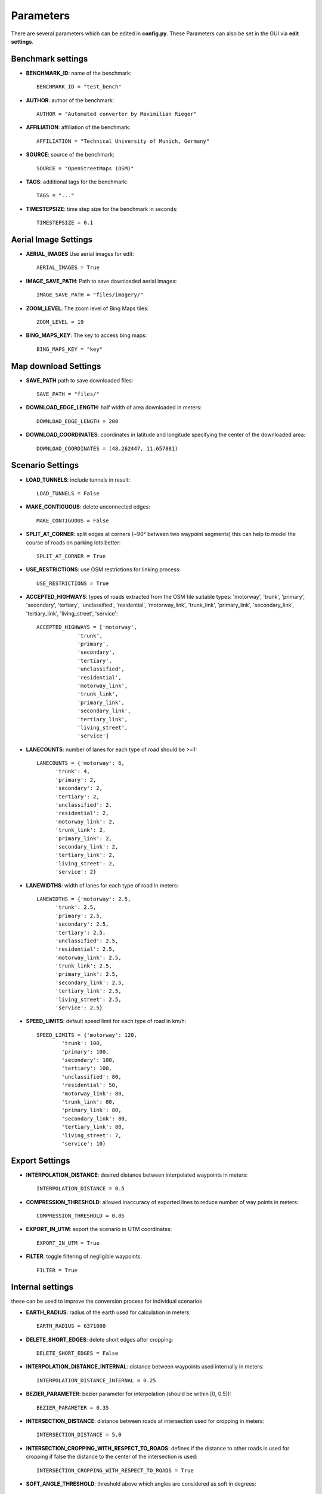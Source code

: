 Parameters
==========

There are several parameters which can be edited in **config.py**.
These Parameters can also be set in the GUI via **edit settings**.

Benchmark settings
------------------
* **BENCHMARK_ID**: name of the benchmark::

	BENCHMARK_ID = "test_bench"

* **AUTHOR**: author of the benchmark::

	AUTHOR = "Automated converter by Maximilian Rieger"

* **AFFILIATION**: affiliation of the benchmark::

	AFFILIATION = "Technical University of Munich, Germany"

* **SOURCE**: source of the benchmark::

	SOURCE = "OpenStreetMaps (OSM)"

* **TAGS**: additional tags for the benchmark::

	TAGS = "..."

* **TIMESTEPSIZE**: time step size for the benchmark in seconds::

	TIMESTEPSIZE = 0.1

Aerial Image Settings
---------------------
* **AERIAL_IMAGES** Use aerial images for edit::

	AERIAL_IMAGES = True

* **IMAGE_SAVE_PATH**: Path to save downloaded aerial images::

	IMAGE_SAVE_PATH = "files/imagery/"

* **ZOOM_LEVEL**: The zoom level of Bing Maps tiles::

	ZOOM_LEVEL = 19

* **BING_MAPS_KEY**: The key to access bing maps::

	BING_MAPS_KEY = "key"

Map download Settings
---------------------
* **SAVE_PATH** path to save downloaded files::

	SAVE_PATH = "files/"

* **DOWNLOAD_EDGE_LENGTH**: half width of area downloaded in meters::

	DOWNLOAD_EDGE_LENGTH = 200

* **DOWNLOAD_COORDINATES**: coordinates in latitude and longitude specifying the center of the downloaded area::

	DOWNLOAD_COORDINATES = (48.262447, 11.657881)

Scenario Settings
-----------------
* **LOAD_TUNNELS**: include tunnels in result::

	LOAD_TUNNELS = False

* **MAKE_CONTIGUOUS**: delete unconnected edges::

	MAKE_CONTIGUOUS = False

* **SPLIT_AT_CORNER**: split edges at corners (~90° between two waypoint segments)
  this can help to model the course of roads on parking lots better::

	SPLIT_AT_CORNER = True

* **USE_RESTRICTIONS**: use OSM restrictions for linking process::

	USE_RESTRICTIONS = True

* **ACCEPTED_HIGHWAYS**: types of roads extracted from the OSM file
  suitable types: 'motorway', 'trunk', 'primary', 'secondary', 'tertiary', 'unclassified', 'residential',
  'motorway_link', 'trunk_link', 'primary_link', 'secondary_link', 'tertiary_link', 'living_street', 'service'::

	ACCEPTED_HIGHWAYS = ['motorway',
                     'trunk',
                     'primary',
                     'secondary',
                     'tertiary',
                     'unclassified',
                     'residential',
                     'motorway_link',
                     'trunk_link',
                     'primary_link',
                     'secondary_link',
                     'tertiary_link',
                     'living_street',
                     'service']

* **LANECOUNTS**: number of lanes for each type of road should be >=1::

	LANECOUNTS = {'motorway': 6,
              'trunk': 4,
              'primary': 2,
              'secondary': 2,
              'tertiary': 2,
              'unclassified': 2,
              'residential': 2,
              'motorway_link': 2,
              'trunk_link': 2,
              'primary_link': 2,
              'secondary_link': 2,
              'tertiary_link': 2,
              'living_street': 2,
              'service': 2}

* **LANEWIDTHS**: width of lanes for each type of road in meters::

	LANEWIDTHS = {'motorway': 2.5,
              'trunk': 2.5,
              'primary': 2.5,
              'secondary': 2.5,
              'tertiary': 2.5,
              'unclassified': 2.5,
              'residential': 2.5,
              'motorway_link': 2.5,
              'trunk_link': 2.5,
              'primary_link': 2.5,
              'secondary_link': 2.5,
              'tertiary_link': 2.5,
              'living_street': 2.5,
              'service': 2.5}

* **SPEED_LIMITS**: default speed limit for each type of road in km/h::

	SPEED_LIMITS = {'motorway': 120,
                'trunk': 100,
                'primary': 100,
                'secondary': 100,
                'tertiary': 100,
                'unclassified': 80,
                'residential': 50,
                'motorway_link': 80,
                'trunk_link': 80,
                'primary_link': 80,
                'secondary_link': 80,
                'tertiary_link': 80,
                'living_street': 7,
                'service': 10}

Export Settings
---------------
* **INTERPOLATION_DISTANCE**: desired distance between interpolated waypoints in meters::

	INTERPOLATION_DISTANCE = 0.5

* **COMPRESSION_THRESHOLD**: allowed inaccuracy of exported lines to reduce number of way points in meters::

	COMPRESSION_THRESHOLD = 0.05

* **EXPORT_IN_UTM**: export the scenario in UTM coordinates::

	EXPORT_IN_UTM = True

* **FILTER**: toggle filtering of negligible waypoints::

	FILTER = True

Internal settings
-----------------
these can be used to improve the conversion process for individual scenarios

* **EARTH_RADIUS**: radius of the earth used for calculation in meters::

	EARTH_RADIUS = 6371000

* **DELETE_SHORT_EDGES**: delete short edges after cropping::

	DELETE_SHORT_EDGES = False

* **INTERPOLATION_DISTANCE_INTERNAL**: distance between waypoints used internally in meters::

	INTERPOLATION_DISTANCE_INTERNAL = 0.25

* **BEZIER_PARAMETER**: bezier parameter for interpolation (should be within [0, 0.5])::

	BEZIER_PARAMETER = 0.35

* **INTERSECTION_DISTANCE**: distance between roads at intersection used for cropping in meters::

	INTERSECTION_DISTANCE = 5.0

* **INTERSECTION_CROPPING_WITH_RESPECT_TO_ROADS**: defines if the distance to other roads is used for cropping
  if false the distance to the center of the intersection is used::

	INTERSECTION_CROPPING_WITH_RESPECT_TO_ROADS = True

* **SOFT_ANGLE_THRESHOLD**: threshold above which angles are considered as soft in degrees::

	SOFT_ANGLE_THRESHOLD = 55.0

* **LANE_SEGMENT_ANGLE**: least angle for lane segment to be added to the graph in degrees.
  if you edit the graph by hand, a value of 0 is recommended::

	LANE_SEGMENT_ANGLE = 5.0

* **CLUSTER_LENGTH**: least distance between graph nodes to try clustering in meters::

	CLUSTER_LENGTH = 10.0

* **LEAST_CLUSTER_LENGTH**: least length of cluster to be added in meters::

	LEAST_CLUSTER_LENGTH = 10.0

* **MERGE_DISTANCE**: maximal distance between two intersections to which they are merged, if zero, no intersections are merged::

	MERGE_DISTANCE = 0.0

User edit activation
--------------------

* **USER_EDIT**: Toggle edit for user::

	USER_EDIT = False
